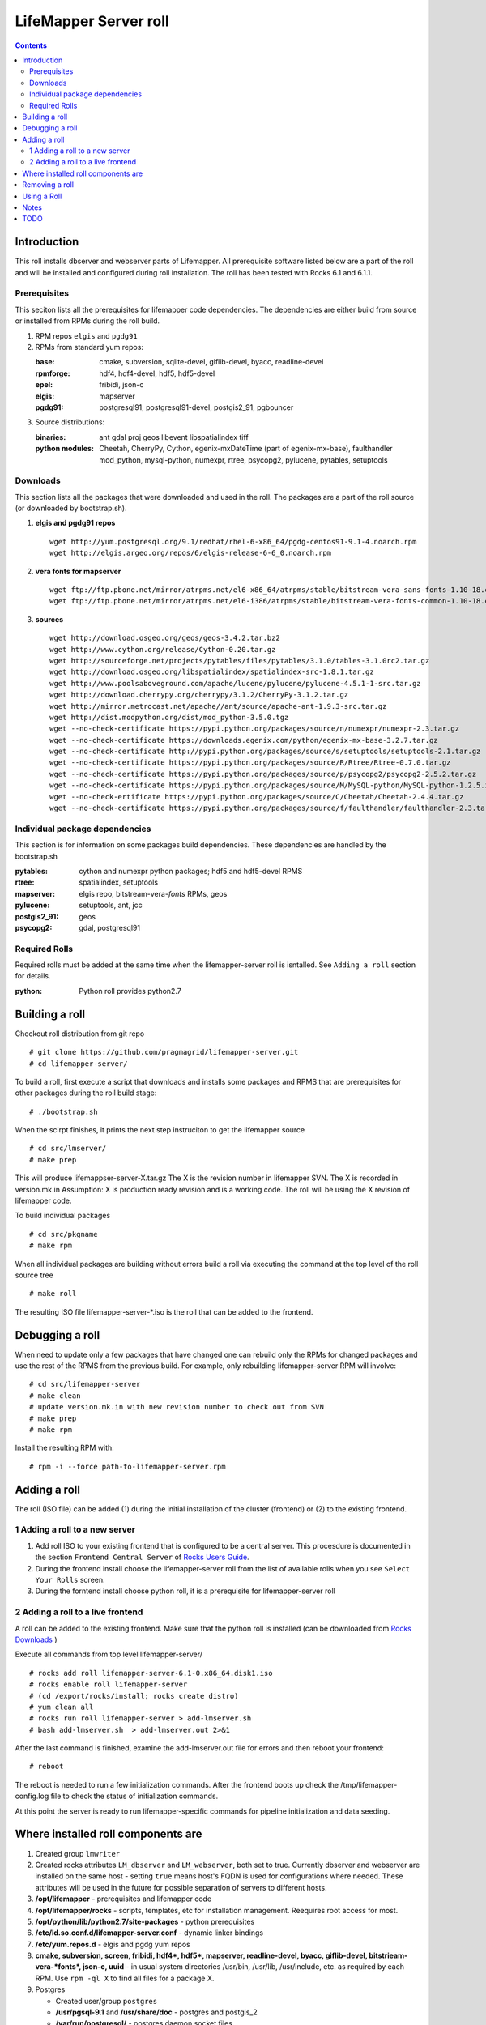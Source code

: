 
.. hightlight:: rest

LifeMapper Server roll
=============================
.. contents::  

Introduction
----------------
This roll installs dbserver and webserver parts of Lifemapper.
All prerequisite software listed below are a part of the roll and 
will be installed and configured during roll installation. 
The roll has been tested with Rocks 6.1 and 6.1.1.

Prerequisites
~~~~~~~~~~~~~~

This seciton lists all the prerequisites for lifemapper code dependencies.
The dependencies are either build from source or installed from RPMs 
during the roll build.
 
#. RPM repos ``elgis`` and ``pgdg91`` 
#. RPMs from standard yum repos:  

   :base:     cmake, subversion, sqlite-devel, giflib-devel, byacc, readline-devel 
   :rpmforge: hdf4, hdf4-devel, hdf5, hdf5-devel
   :epel:     fribidi, json-c
   :elgis:    mapserver 
   :pgdg91:   postgresql91, postgresql91-devel, postgis2_91, pgbouncer

#. Source distributions: 
   
   :binaries: ant gdal proj geos libevent libspatialindex tiff  
   :python modules:         Cheetah, CherryPy, Cython,  egenix-mxDateTime (part of egenix-mx-base),   
                                faulthandler  mod_python, mysql-python,  numexpr,   
                                rtree, psycopg2,  pylucene, pytables, setuptools   
    
Downloads
~~~~~~~~~

This section lists all the packages that were downloaded and used in the roll. 
The packages are a part of the roll source (or downloaded by bootstrap.sh). 

#. **elgis and pgdg91 repos**  ::

    wget http://yum.postgresql.org/9.1/redhat/rhel-6-x86_64/pgdg-centos91-9.1-4.noarch.rpm  
    wget http://elgis.argeo.org/repos/6/elgis-release-6-6_0.noarch.rpm  

#. **vera fonts for mapserver**  ::

    wget ftp://ftp.pbone.net/mirror/atrpms.net/el6-x86_64/atrpms/stable/bitstream-vera-sans-fonts-1.10-18.el6.noarch.rpm  
    wget ftp://ftp.pbone.net/mirror/atrpms.net/el6-i386/atrpms/stable/bitstream-vera-fonts-common-1.10-18.el6.noarch.rpm  

#. **sources**  ::

    wget http://download.osgeo.org/geos/geos-3.4.2.tar.bz2  
    wget http://www.cython.org/release/Cython-0.20.tar.gz  
    wget http://sourceforge.net/projects/pytables/files/pytables/3.1.0/tables-3.1.0rc2.tar.gz  
    wget http://download.osgeo.org/libspatialindex/spatialindex-src-1.8.1.tar.gz  
    wget http://www.poolsaboveground.com/apache/lucene/pylucene/pylucene-4.5.1-1-src.tar.gz  
    wget http://download.cherrypy.org/cherrypy/3.1.2/CherryPy-3.1.2.tar.gz  
    wget http://mirror.metrocast.net/apache//ant/source/apache-ant-1.9.3-src.tar.gz  
    wget http://dist.modpython.org/dist/mod_python-3.5.0.tgz  
    wget --no-check-certificate https://pypi.python.org/packages/source/n/numexpr/numexpr-2.3.tar.gz  
    wget --no-check-certificate https://downloads.egenix.com/python/egenix-mx-base-3.2.7.tar.gz  
    wget --no-check-certificate http://pypi.python.org/packages/source/s/setuptools/setuptools-2.1.tar.gz  
    wget --no-check-certificate https://pypi.python.org/packages/source/R/Rtree/Rtree-0.7.0.tar.gz  
    wget --no-check-certificate https://pypi.python.org/packages/source/p/psycopg2/psycopg2-2.5.2.tar.gz  
    wget --no-check-certificate https://pypi.python.org/packages/source/M/MySQL-python/MySQL-python-1.2.5.zip  
    wget --no-check-ertificate https://pypi.python.org/packages/source/C/Cheetah/Cheetah-2.4.4.tar.gz  
    wget --no-check-certificate https://pypi.python.org/packages/source/f/faulthandler/faulthandler-2.3.tar.gz  

Individual package dependencies
~~~~~~~~~~~~~~~~~~~~~~~~~~~~~~~

This section is for information on some packages build dependencies. These dependencies are handled
by the bootstrap.sh 

:**pytables**:    cython and numexpr python packages; hdf5 and hdf5-devel RPMS   
:**rtree**:       spatialindex, setuptools
:**mapserver**:   elgis repo, bitstream-vera-*fonts* RPMs, geos
:**pylucene**:    setuptools, ant, jcc
:**postgis2_91**: geos  
:**psycopg2**:    gdal, postgresql91  

Required Rolls
~~~~~~~~~~~~~~~~

Required rolls must be added at the same time when the  lifemapper-server roll is isntalled. 
See ``Adding a roll`` section for details.

:**python**:    Python roll provides python2.7 

Building a roll 
------------------

Checkout roll distribution from git repo :: 

   # git clone https://github.com/pragmagrid/lifemapper-server.git 
   # cd lifemapper-server/

To build a roll, first execute a script that downloads and installs some packages 
and RPMS that are prerequisites for other packages during the roll build stage: ::

   # ./bootstrap.sh  

When the scirpt finishes, it prints the next step instruciton to get the lifemapper source ::  

   # cd src/lmserver/
   # make prep

This will produce lifemappser-server-X.tar.gz 
The X is the revision number in lifemapper SVN. The X is recorded in version.mk.in
Assumption: X is production ready revision and is a working code.
The roll will be using the X revision of lifemapper code.
 
To build individual packages ::

   # cd src/pkgname 
   # make rpm 

When all individual packages are building without errors build a roll via 
executing the command at the top level of the roll source tree ::

   # make roll

The resulting ISO file lifemapper-server-*.iso is the roll that can be added to the
frontend.

Debugging a roll
-----------------

When need to update only a few packages that have changed one can rebuild only the RPMs
for changed packages and use the rest of the RPMS from the previous build. 
For example, only  rebuilding lifemapper-server RPM will involve: ::   
  
   # cd src/lifemapper-server
   # make clean
   # update version.mk.in with new revision number to check out from SVN
   # make prep
   # make rpm

Install the resulting RPM with: ::   

   # rpm -i --force path-to-lifemapper-server.rpm


Adding a roll 
--------------
The roll (ISO file) can be added (1) during the initial installation of the cluster (frontend)
or (2) to the existing frontend.


1 Adding a roll to a new server
~~~~~~~~~~~~~~~~~~~~~~~~~~~~~~~

#. Add roll ISO to your existing frontend that is configured to be 
   a central server. This procesdure is documented in the section ``Frontend 
   Central Server`` of `Rocks Users Guide <http://central6.rocksclusters.org/roll-documentation/base/6.1.1/>`_.

#. During the frontend install choose the lifemapper-server roll from the list of available rolls
   when you see ``Select Your Rolls`` screen. 

#. During the forntend install choose python roll, it is a prerequisite for lifemapper-server roll


2 Adding a roll to a live frontend
~~~~~~~~~~~~~~~~~~~~~~~~~~~~~~~~~~~

A roll can be added to the existing frontend. 
Make sure that the python roll is installed (can be downloaded from
`Rocks Downloads <http://www.rocksclusters.org/wordpress/?page_id=80>`_ )

Execute all commands from top level lifemapper-server/ ::

   # rocks add roll lifemapper-server-6.1-0.x86_64.disk1.iso   
   # rocks enable roll lifemapper-server
   # (cd /export/rocks/install; rocks create distro)  
   # yum clean all
   # rocks run roll lifemapper-server > add-lmserver.sh  
   # bash add-lmserver.sh  > add-lmserver.out 2>&1

After the  last command  is finished, examine the add-lmserver.out file for errors
and then reboot your frontend: ::

   # reboot

The reboot is needed to run a few initialization commands. 
After the frontend boots up check the /tmp/lifemapper-config.log file to check the status
of initialization commands.

At this point the  server is ready to run lifemapper-specific commands for pipeline initialization
and data seeding. 

Where installed roll components are
------------------------------------

#. Created group ``lmwriter``

#. Created rocks attributes ``LM_dbserver`` and ``LM_webserver``, both set to true. 
   Currently dbserver and webserver are installed on the same host - setting ``true``
   means host's FQDN is used for configurations where needed.
   These attributes will be used in the future for possible separation of servers to different hosts.

#. **/opt/lifemapper** - prerequisites and lifemapper code

#. **/opt/lifemapper/rocks**  - scripts, templates, etc for installation management. Reequires root access for most.

#. **/opt/python/lib/python2.7/site-packages** - python prerequisites

#. **/etc/ld.so.conf.d/lifemapper-server.conf** - dynamic linker bindings
  
#. **/etc/yum.repos.d** - elgis and pgdg yum repos

#. **cmake, subversion, screen, fribidi, hdf4*, hdf5*, mapserver, readline-devel, 
   byacc, giflib-devel, bitstrieam-vera-*fonts*, json-c, uuid**
   - in  usual system directories /usr/bin, /usr/lib, /usr/include, etc. as required  by each RPM.
   Use ``rpm -ql X`` to find all files for a package X.

#. Postgres

   + Created user/group ``postgres``
   + **/usr/pgsql-9.1** and **/usr/share/doc** - postgres  and postgis_2
   + **/var/run/postgresql/** - postgres daemon socket files
   + **/etc/init.d/postgresql*** - init script
   + **/var/lib/pgsql/** -  database, backups, log, pid

#. Pgbouncer

   + Created user/group ``pgbouncer``, add user ``pgbouncer`` to ``postgres`` group
   + **/etc/pgbouncer/** - authentication
   + **/etc/logrotate.d/pgbouncer** - logrotate script
   + **/etc/sysconfig/pgbouncer**, **/usr/share/*** - pbbouncer. Use 
     ``rpm -ql pgbouncer`` to list all files.
   + **/var/run/postgresql/** - pgbouncer socket file
   + **/etc/init.d/pgbouncer** - init script
   + **/var/log/pgbouncer.log** - log
   + **/var/run/pgbouncer.pid** - pid

#. **/state/partition1/lmserver/** -  mounted as /share/lmserver/
  
   + /share/lmserver/data/ - ClimateData/, ESRIDATA/, image/, models/, UserData/.
   + /share/lmserver/log/ - pipeline logs 

#. **/var/lib/lm2/** -  pylucene  index and sessions

#. **/var/www/tmp/** - for mapserver temp files

#. **/var/www/html/roll-documentation/lifemapper-server** - roll documentation, bare  minimum as a place holder.

Removing a roll
-------------------

When debugging a roll may need to remove the roll and all installled RPMs.
Before removing the roll stop postgres and pgbouncer services ::  
  
   # /etc/init.d/pgbouncer stop
   # /etc/init.d/postgresql-9.1 stop 

These commands remove the installed roll from Rocks database and repo ::

   # rocks remove roll lifemapper-server
   # (cd /export/rocks/install; rocks create distro)  

Run this script (from the top of roll source directory) to remove all 
installed RPMs, directories, users, etc ::

   # bash cleanRoll.sh

Using a Roll
-----------------

After the roll is installed, the initial database schema, and user authentication are set up
and postgres and pgbouncer are configured.  

#. Seed the pipeline ::   

     # /opt/lifemapper/rocks/bin/initDB

   The script output is in /tmp/initDB.log

#. Run the pipeline ::  

   # Instructions TBD

Notes 
-------

#. **Compiling pylucene**: make rpm 

   #. On 2Gb memory host: is barely succeeding or failing intermittently. 
      Need to shut down  any extra daemons (like postgres and pgbouncer) and limit the java heap size. 
      Currently, heap sie is limited by added  environment ``_JAVA_OPTIONS="-Xmx256m"`` in Makefile. 
      May need to investigate -XX:MaxPermSize=128m and -Xms128m options in addition to -Xmx. 
      Other solutions (excerpt from hs_err_pi*log from one of failed runs): ::   

        # There is insufficient memory for the Java Runtime Environment to continue.
        # Native memory allocation (malloc) failed to allocate 32744 bytes for ChunkPool::allocate
        # Possible reasons:
        #   The system is out of physical RAM or swap space
        #   In 32 bit mode, the process size limit was hit
        # Possible solutions:
        #   Reduce memory load on the system
        #   Increase physical memory or swap space
        #   Check if swap backing store is full
        #   Use 64 bit Java on a 64 bit OS
        #   Decrease Java heap size (-Xmx/-Xms)
        #   Decrease number of Java threads
        #   Decrease Java thread stack sizes (-Xss)
        #   Set larger code cache with -XX:ReservedCodeCacheSize=

      If possible use 4Gb memory host. 

   #. On 4gb memory host: compile succeeds. 

#. **Free memory loss**: during building a roll some java-based packages are not releasing allocated memory properly
   which results in available memory loss. After building a roll check host memory with ``free -m`` and 
   reboot if the free memory is too low. 
 
TODO 
-----------

#. test webserver 

#. tests attributes for separation of dbserver and webserver

#. test pipeline seed/run
